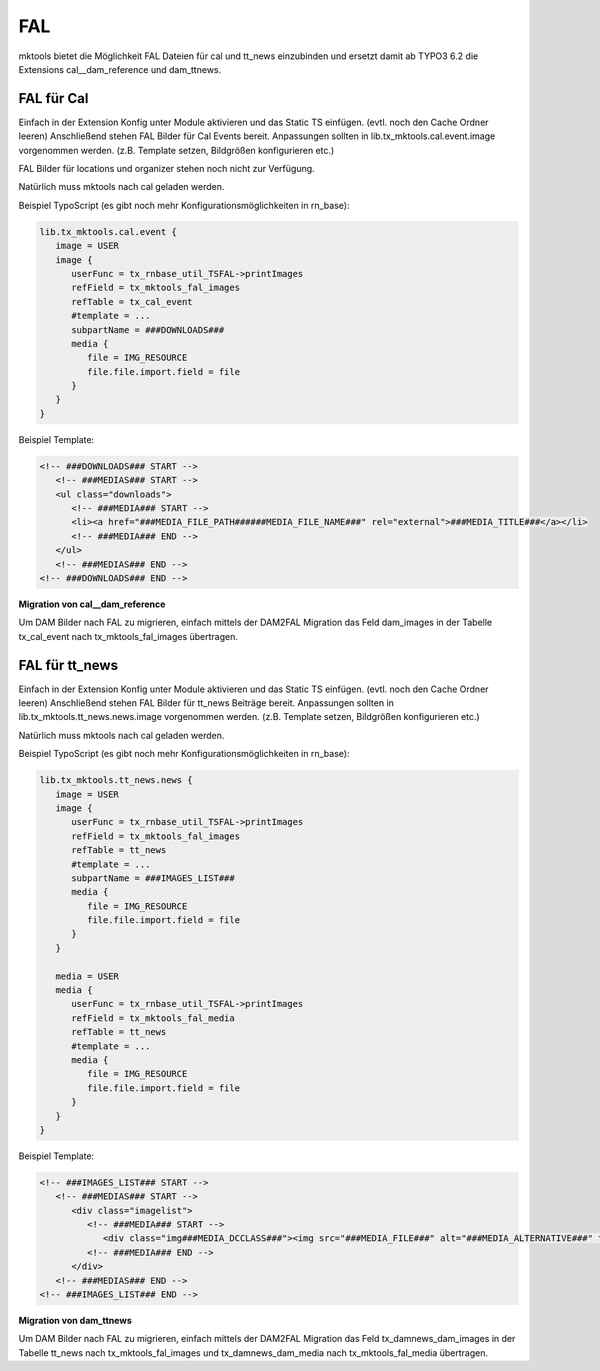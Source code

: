.. ==================================================
.. FOR YOUR INFORMATION
.. --------------------------------------------------
.. -*- coding: utf-8 -*- with BOM.

.. _fal:

FAL
===

mktools bietet die Möglichkeit FAL Dateien für cal und tt_news einzubinden und ersetzt damit
ab TYPO3 6.2 die Extensions cal__dam_reference und dam_ttnews.

FAL für Cal
-----------

Einfach in der Extension Konfig unter Module aktivieren und das Static TS einfügen. (evtl. noch den Cache Ordner leeren) Anschließend stehen FAL Bilder für Cal Events bereit. Anpassungen sollten in lib.tx_mktools.cal.event.image vorgenommen werden. (z.B. Template setzen, Bildgrößen konfigurieren etc.)

FAL Bilder für locations und organizer stehen noch nicht zur Verfügung.

Natürlich muss mktools nach cal geladen werden.

Beispiel TypoScript (es gibt noch mehr Konfigurationsmöglichkeiten in rn_base):

.. code-block:: ts

   lib.tx_mktools.cal.event {
      image = USER
      image {
         userFunc = tx_rnbase_util_TSFAL->printImages
         refField = tx_mktools_fal_images
         refTable = tx_cal_event
         #template = ...
         subpartName = ###DOWNLOADS###
         media {
            file = IMG_RESOURCE
            file.file.import.field = file
         }
      }
   }

Beispiel Template:

.. code-block:: html

   <!-- ###DOWNLOADS### START -->
      <!-- ###MEDIAS### START -->
      <ul class="downloads">
         <!-- ###MEDIA### START -->
         <li><a href="###MEDIA_FILE_PATH######MEDIA_FILE_NAME###" rel="external">###MEDIA_TITLE###</a></li>
         <!-- ###MEDIA### END -->
      </ul>
      <!-- ###MEDIAS### END -->
   <!-- ###DOWNLOADS### END -->
   
**Migration von cal__dam_reference**

Um DAM Bilder nach FAL zu migrieren, einfach mittels der DAM2FAL Migration das Feld dam_images in der Tabelle tx_cal_event nach tx_mktools_fal_images übertragen.


FAL für tt_news
---------------

Einfach in der Extension Konfig unter Module aktivieren und das Static TS einfügen. (evtl. noch den Cache Ordner leeren) Anschließend stehen FAL Bilder für tt_news Beiträge bereit. Anpassungen sollten in lib.tx_mktools.tt_news.news.image vorgenommen werden. (z.B. Template setzen, Bildgrößen konfigurieren etc.)

Natürlich muss mktools nach cal geladen werden.

Beispiel TypoScript (es gibt noch mehr Konfigurationsmöglichkeiten in rn_base):

.. code-block:: ts

   lib.tx_mktools.tt_news.news {
      image = USER
      image {
         userFunc = tx_rnbase_util_TSFAL->printImages
         refField = tx_mktools_fal_images
         refTable = tt_news
         #template = ...
         subpartName = ###IMAGES_LIST###
         media {
            file = IMG_RESOURCE
            file.file.import.field = file
         }
      }
      
      media = USER
      media {
         userFunc = tx_rnbase_util_TSFAL->printImages
         refField = tx_mktools_fal_media
         refTable = tt_news
         #template = ...
         media {
            file = IMG_RESOURCE
            file.file.import.field = file
         }
      }
   }

Beispiel Template:

.. code-block:: html

   <!-- ###IMAGES_LIST### START -->
      <!-- ###MEDIAS### START -->
         <div class="imagelist">
            <!-- ###MEDIA### START -->
               <div class="img###MEDIA_DCCLASS###"><img src="###MEDIA_FILE###" alt="###MEDIA_ALTERNATIVE###" title="###MEDIA_TITLE###" /></div>###MEDIA_DCBREACK###
            <!-- ###MEDIA### END -->
         </div>
      <!-- ###MEDIAS### END -->
   <!-- ###IMAGES_LIST### END -->
   
   
**Migration von dam_ttnews**

Um DAM Bilder nach FAL zu migrieren, einfach mittels der DAM2FAL Migration das Feld tx_damnews_dam_images in der Tabelle tt_news nach tx_mktools_fal_images und tx_damnews_dam_media nach tx_mktools_fal_media übertragen.
